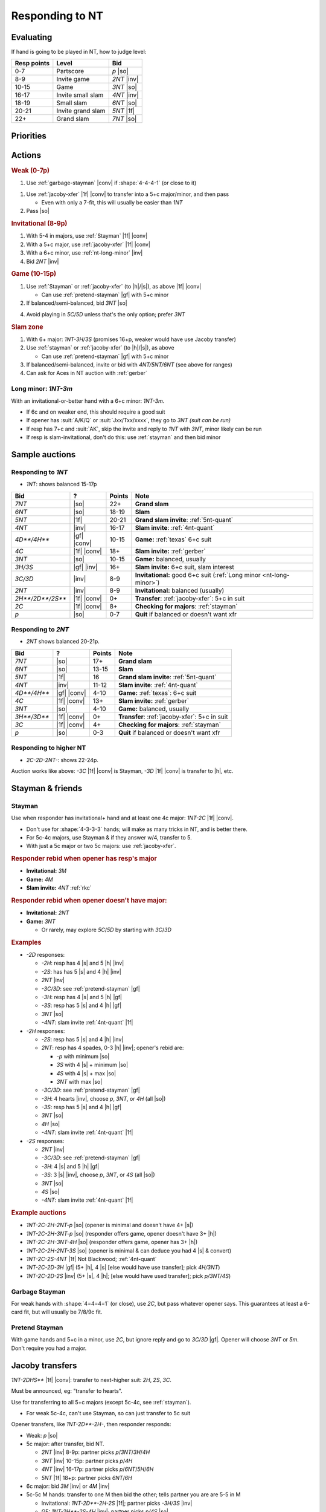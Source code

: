 ================
Responding to NT
================

Evaluating
==========

If hand is going to be played in NT, how to judge level:

.. table::
  :class: table-unstriped table-condense

  ================= =================== ===============
  Resp points       Level               Bid
  ================= =================== ===============
  0-7               Partscore           `p` |so|
  8-9               Invite game         `2NT` |inv|
  10-15             Game                `3NT` |so|
  16-17             Invite small slam   `4NT` |inv|
  18-19             Small slam          `6NT` |so|
  20-21             Invite grand slam   `5NT` |1f|
  22+               Grand slam          `7NT` |so|
  ================= =================== ===============

Priorities
==========

Actions
=======

.. rubric:: Weak (0-7p)

1. Use :ref:`garbage-stayman` |conv| if :shape:`4-4-4-1` (or close to it)

1.  Use :ref:`jacoby-xfer` |1f| |conv| to transfer into a 5+c major/minor, and then pass

    - Even with only a 7-fit, this will usually be easier than `1NT`

2.  Pass |so|


.. rubric:: Invitational (8-9p)

1. With 5-4 in majors, use :ref:`Stayman` |1f| |conv|

2. With a 5+c major, use :ref:`jacoby-xfer` |1f| |conv|

3. With a 6+c minor, use :ref:`nt-long-minor` |inv|

4. Bid `2NT` |inv|


.. rubric:: Game (10-15p)

1. Use :ref:`Stayman` or :ref:`jacoby-xfer` (to |h|/|s|), as above |1f| |conv|

   - Can use :ref:`pretend-stayman` |gf| with 5+c minor

2. If balanced/semi-balanced, bid `3NT` |so|

4. Avoid playing in `5C/5D` unless that's the only option; prefer `3NT`


.. rubric:: Slam zone

1.  With 6+ major: `1NT-3H/3S` (promises 16+p, weaker would have use Jacoby transfer)

2.  Use :ref:`stayman` or :ref:`jacoby-xfer` (to |h|/|s|), as above

    - Can use :ref:`pretend-stayman` |gf| with 5+c minor

3.  If balanced/semi-balanced, invite or bid with `4NT/5NT/6NT` (see above for ranges)

4.  Can ask for Aces in NT auction with :ref:`gerber`



.. _nt-long-minor:

Long minor: `1NT-3m`
--------------------

With an invitational-or-better hand with a 6+c minor: `1NT-3m`.

- If 6c and on weaker end, this should require a good suit

- If opener has :suit:`A/K/Q` or :suit:`Jxx/Txx/xxxx`, they go to `3NT` *(suit can be run)*

- If resp has 7+c and :suit:`AK`, skip the invite and reply to `1NT` with `3NT`, minor likely can be run

- If resp is slam-invitational, don't do this: use :ref:`stayman` and then bid minor



Sample auctions
===============

Responding to `1NT`
-------------------

- `1NT`: shows balanced 15-17p

.. table::
  :class: table-unstriped table-condense

  ==================== ============ =========== =========================================
  Bid                  ?            Points      Note
  ==================== ============ =========== =========================================
  `7NT`                |so|         22+         **Grand slam**
  `6NT`                |so|         18-19       **Slam**
  `5NT`                |1f|         20-21       **Grand slam invite**: :ref:`5nt-quant`
  `4NT`                |inv|        16-17       **Slam invite**: :ref:`4nt-quant`
  `4D**/4H**`          |gf| |conv|  10-15       **Game:** :ref:`texas` 6+c suit
  `4C`                 |1f| |conv|  18+         **Slam invite:** :ref:`gerber`
  `3NT`                |so|         10-15       **Game:** balanced, usually
  `3H/3S`              |gf| |inv|   16+         **Slam invite:** 6+c suit, slam interest
  `3C/3D`              |inv|        8-9         **Invitational:** good 6+c suit (:ref:`Long minor <nt-long-minor>`)
  `2NT`                |inv|        8-9         **Invitational:** balanced (usually)
  `2H**/2D**/2S**`     |1f| |conv|  0+          **Transfer**: :ref:`jacoby-xfer`: 5+c in suit
  `2C`                 |1f| |conv|  8+          **Checking for majors**: :ref:`stayman`
  `p`                  |so|         0-7         **Quit** if balanced or doesn't want xfr
  ==================== ============ =========== =========================================


Responding to `2NT`
-------------------

- `2NT` shows balanced 20-21p.

.. table::
  :class: table-unstriped table-condense

  ==================== ============ =========== =========================================
  Bid                  ?            Points      Note
  ==================== ============ =========== =========================================
  `7NT`                |so|         17+         **Grand slam**
  `6NT`                |so|         13-15       **Slam**
  `5NT`                |1f|         16          **Grand slam invite**: :ref:`5nt-quant`
  `4NT`                |inv|        11-12       **Slam invite**: :ref:`4nt-quant`
  `4D**/4H**`          |gf| |conv|  4-10        **Game:** :ref:`texas`: 6+c suit
  `4C`                 |1f| |conv|  13+         **Slam invite:** :ref:`gerber`
  `3NT`                |so|         4-10        **Game:** balanced, usually
  `3H**/3D**`          |1f| |conv|  0+          **Transfer**: :ref:`jacoby-xfer`: 5+c in suit
  `3C`                 |1f| |conv|  4+          **Checking for majors**: :ref:`stayman`
  `p`                  |so|         0-3         **Quit** if balanced or doesn't want xfr
  ==================== ============ =========== =========================================


Responding to higher NT
-----------------------

- `2C-2D-2NT-`: shows 22-24p.

Auction works like above: `-3C` |1f| |conv| is Stayman, `-3D` |1f| |conv| is transfer to |h|, etc.


.. _stayman:

Stayman & friends
=================

Stayman
-------

Use when responder has invitational+ hand and at least one 4c major: `1NT-2C` |1f| |conv|.

- Don't use for :shape:`4-3-3-3` hands; will make as many tricks in NT, and is better there.

- For 5c-4c majors, use Stayman & if they answer w/4, transfer to 5.

- With just a 5c major or two 5c majors: use :ref:`jacoby-xfer`.


.. rubric:: Responder rebid when opener has resp's major

- **Invitational:** `3M`

- **Game:** `4M`

- **Slam invite:** `4NT` :ref:`rkc`


.. rubric:: Responder rebid when opener doesn't have major:

- **Invitational:** `2NT`

- **Game:** `3NT`

  - Or rarely, may explore `5C`/`5D` by starting with `3C`/`3D`


.. rubric:: Examples

- `-2D` responses:

  - `-2H`: resp has 4 |s| and 5 |h| |inv|

  - `-2S`: has has 5 |s| and 4 |h| |inv|

  - `2NT` |inv|

  - `-3C/3D`: see :ref:`pretend-stayman` |gf|

  - `-3H`: resp has 4 |s| and 5 |h| |gf|

  - `-3S`: resp has 5 |s| and 4 |h| |gf|

  - `3NT` |so|

  - `-4NT`: slam invite :ref:`4nt-quant` |1f|

- `-2H` responses:

  - `-2S`: resp has 5 |s| and 4 |h| |inv|

  - `2NT`: resp has 4 spades, 0-3 |h| |inv|; opener's rebid are:

    - `-p` with minimum |so|

    - `3S` with 4 |s| + minimum |so|

    - `4S` with 4 |s| + max |so|

    - `3NT` with max |so|

  - `-3C/3D`: see :ref:`pretend-stayman` |gf|

  - `-3H`: 4 hearts |inv|, choose `p`, `3NT`, or `4H` (all |so|)

  - `-3S`: resp has 5 |s| and 4 |h| |gf|

  - `3NT` |so|

  - `4H` |so|

  - `-4NT`: slam invite :ref:`4nt-quant` |1f|

- `-2S` responses:

  - `2NT` |inv|

  - `-3C/3D`: see :ref:`pretend-stayman` |gf|

  - `-3H`: 4 |s| and 5 |h| |gf|

  - `-3S`: 3 |s| |inv|, choose `p`, `3NT`, or `4S` (all |so|)

  - `3NT` |so|

  - `4S` |so|

  - `-4NT`: slam invite :ref:`4nt-quant` |1f|

.. rubric:: Example auctions

- `1NT-2C-2H-2NT-p` |so| (opener is minimal and doesn't have 4+ |s|)
- `1NT-2C-2H-3NT-p` |so| (responder offers game, opener doesn't have 3+ |h|)
- `1NT-2C-2H-3NT-4H` |so| (responder offers game, opener has 3+ |h|)
- `1NT-2C-2H-2NT-3S` |so| (opener is minimal & can deduce you had 4 |s| & convert)
- `1NT-2C-2S-4NT` |1f| Not Blackwood; :ref:`4nt-quant`
- `1NT-2C-2D-3H` |gf| (5+ |h|, 4 |s| [else would have use transfer]; pick `4H/3NT`)
- `1NT-2C-2D-2S` |inv| (5+ |s|, 4 |h|; [else would have used transfer]; pick `p/3NT/4S`)

.. _garbage-stayman:

Garbage Stayman
---------------

For weak hands with :shape:`4=4=4=1` (or close), use `2C`, but pass whatever opener says.
This guarantees at least a 6-card fit, but will usually be 7/8/9c fit.


.. _pretend-stayman:

Pretend Stayman
---------------

With game hands and 5+c in a minor, use `2C`, but ignore reply and go to `3C/3D` |gf|.
Opener will choose `3NT` or `5m`. Don't require you had a major.



.. _jacoby-xfer:

Jacoby transfers
================

`1NT-2DHS**` |1f| |conv|: transfer to next-higher suit: `2H`, `2S`, `3C`.

Must be announced, eg: "transfer to hearts".

Use for transferring to all 5+c majors (except 5c-4c, see :ref:`stayman`).

- For weak 5c-4c, can't use Stayman, so can just transfer to 5c suit

.. compound::

  Opener transfers, like `1NT-2D**-2H-`, then responder responds:

  - Weak: `p` |so|

  - 5c major: after transfer, bid NT.

    - `2NT` |inv| 8-9p: partner picks `p`/`3NT`/`3H`/`4H`
    - `3NT` |inv| 10-15p: partner picks `p`/`4H`
    - `4NT` |inv| 16-17p: partner picks `p`/`6NT`/`5H`/`6H`
    - `5NT` |1f| 18+p: partner picks `6NT`/`6H`

  - 6c major: bid `3M` |inv| or `4M` |inv|

  - 5c-5c M hands: transfer to one M then bid the other; tells partner you are are 5-5 in M

    - Invitational: `1NT-2D**-2H-2S` |1f|; partner picks `-3H/3S` |inv|

    - GF: `1NT-2H**-2S-4H` |inv|; partner picks `p/4S` |so|

    - Slam interest: `1NT-2H**-2S-3H` |gf|; partner picks and slam can be investigated

  - With game hand, 5+c major & 5+c minor (if strong, 4+c): `1NT-2H-2S-3C` |1f|

.. rubric:: Examples

- :hand:`AQ532 93 KJ4 974`: `1NT-2H**-2S-3NT` (partner has 3+ |s|: `4S`, else `p`)

- :hand:`A5 K9742 94 JT53`: `1NT-2D**-2H-2NT` (max: `4H` or `3NT`; else: `3H` or `p`)

- `1NT-2H**-2S-4NT` |1f|: not Blackwood, :ref:`4nt-quant`: pick `4NT`/`6NT`/`5S`/`6S`

- `1NT-2H**-2S-5NT` |1f|: pick `6NT` or `6S`


.. rubric:: Other transfers

- `1NT-2S**` |1f| |conv| is transfer to `3C` (to play); partner can correct `3D` (to play)

  - This is weak; for strength, use :ref:`pretend-stayman` for invitational 6+c, use :ref:`nt-long-minor`

- **Jacoby Super Accept**: accept transfer at 3L under right circumstances (else at 2L)

  - for `1NT-2D**`, if 4+c |h|, not :shape:`3=4=3=3`, and max 1NT: `-3H*`

  - for `1NT-2H**`, if 4+c |s|, not :shape:`4=3=3=3`, and max 1NT: `-3S*`



.. _texas:

Texas transfers
===============

Use to show game values and 6c in a suit. Since NT opener has to have 2 cards and this shows 6, the
trump suit is locked down by the transfer.

.. rubric:: Examples

- `1NT-4D**-4H-p` if you aren't interested in slam

- `1NT-4D**-4H-4NT` is Ace-asking for |h| slam

- With Texas:

  - `1NT-2D**-2H-4NT`: now quantitative, invites slam in either |h| (with 3+c) or NT

  - `1NT-2D**-2H-4H`: 5+ |h| and possible slam interest


Systems & NT openings
=====================

If opener bids suit before NT (eg `1s-?s-1NT`), above systems are off.

For other NT openings (eg `2NT`, `2C-?s-2NT`), above systems are on.




Interference
============

- `1NT-(X)` is still systems-on

  - Can escape to `2C/2D` with redouble: `1NT-(X)-XX-(p)-2C`

- `1NT-(2C)-X` is Stayman

- `1NT-(?s)-?s` is systems-off and natural; `X` is for penalty

  - 3-level bids are GF: `1NT-(2S)-3H`

- Cue bid is GF and Stayman: `1NT-(2H)-3H` (shows 4+\ |s|)

.. rubric:: Interference with Stayman

- Stayman doubled `1NT-(2C)-X`

  - Make normal rebid
  - Pass w/4 weak clubs
  - Redouble w/5 clubs or 4 good clubs

- Stayman overcalled, like `1NT-2C-(2S)`

  - Bid 4c M at 2-level
  - `X` double for penalty (w/4c in opp suit)
  - Pass (responder then: `X` doubles for penalty, `p` passes, or makes normal bid)

.. rubric:: Interference with transfers

- Transfer doubled, like `1NT-2H-(X)`

  - `XX` redouble with strong holding in doubled suit (here, shows |h| strength not |s|)
  - Complete transfer `2S` (shows 3+t) or `3S` (4+t and max)
  - Pass (responder then: `p/XX` to play, normal bid, or sign off with `2M`)

- Transfer overcalled, like `1NT-2H-(2S)`

  - Bid `3M` w/good supporting hand
  - `X` double for penalty
  - Pass (responder then: re-transfer, normal bid, `X` double for strength, `p` pass)


Examples
========

- :hand:`987654 A2 7 9842`: `1NT-2H**-2S-p` (gotta be better than 1NT!) :discreet:`q3.2`
- :hand:`4 AQJ873 8752 K2`: `1NT-4D**-4H-p` (Texas |gf| 6+c) :discreet:`q3.4`
- :hand:`73 KJ8 KQJ943 62`: `1NT-3NT` (`3NT` easier than `5C`) :discreet:`q3.7`
- :hand:`6 83 QT9642 T753`: `1NT-2S-3C-3D` |so| (transfer to weak minor) :discreet:`q3.8`
